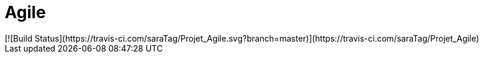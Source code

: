 # Agile
[![Build Status](https://travis-ci.com/saraTag/Projet_Agile.svg?branch=master)](https://travis-ci.com/saraTag/Projet_Agile)
